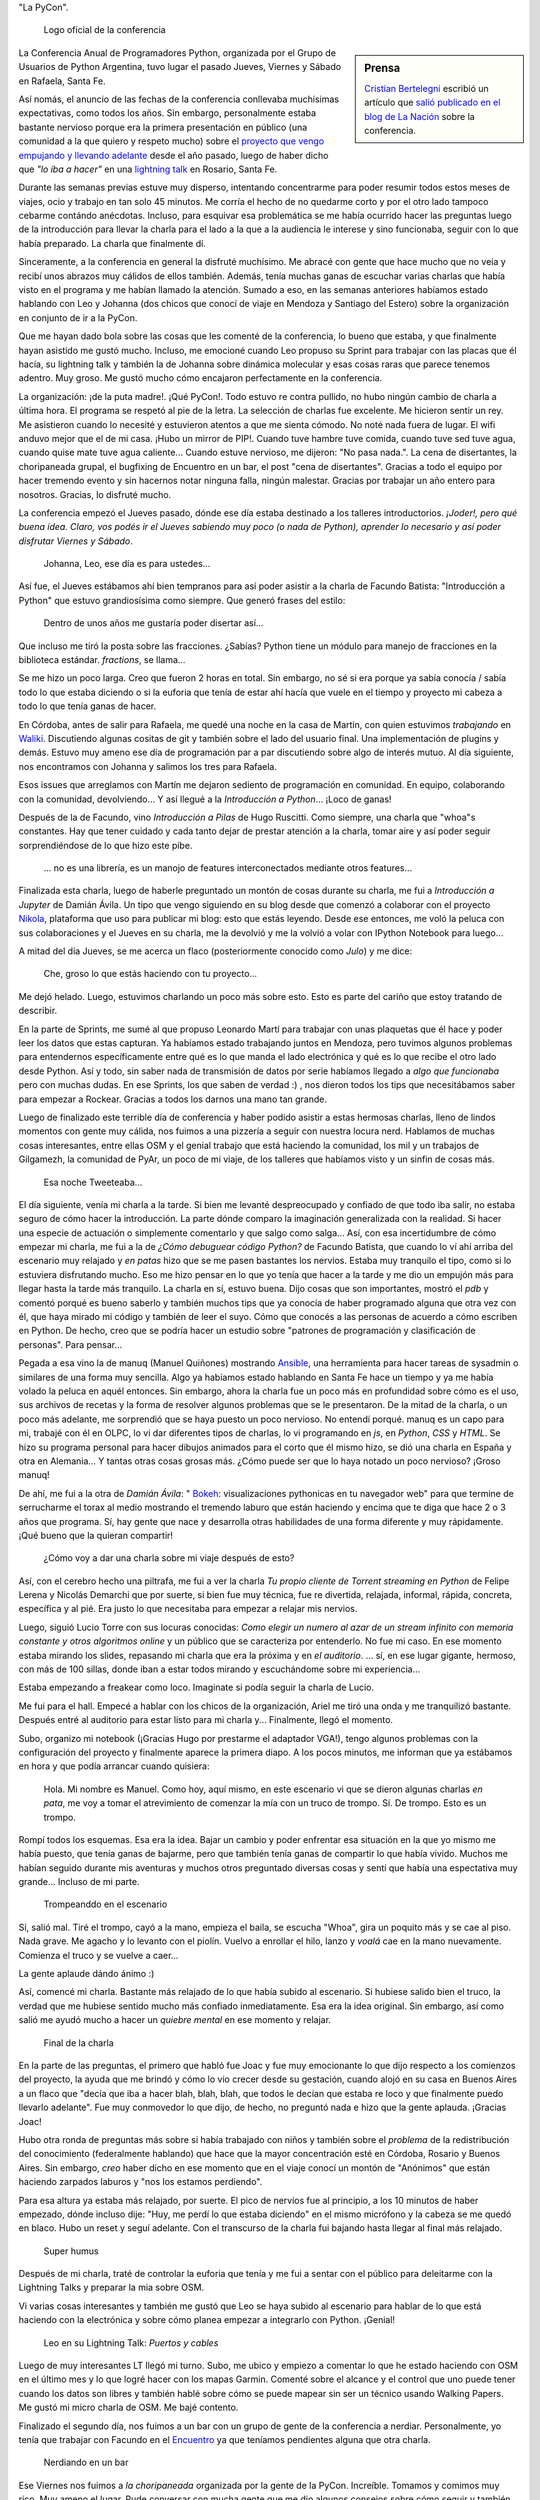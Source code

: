 .. title: Python Conference Argentina 2014
.. slug: python-conference-argentina-2014
.. date: 2014-11-18 18:17:46 UTC-03:00
.. tags: argentina en python, pyconar, python, rafaela, santa fe, viaje
.. link: 
.. description: 
.. type: text

"La PyCon".

.. figure:: logo_rafaela_b_redondo.thumbnail.png
   :target: logo_rafaela_b_redondo.png

   Logo oficial de la conferencia


.. sidebar:: Prensa

   `Cristian Bertelegni <https://twitter.com/cbertelegni>`_ escribió
   un artículo que `salió publicado en el blog de La Nación
   <http://blogs.lanacion.com.ar/data/argentina/sexto-encuentro-nacional-de-python-argentina/>`_
   sobre la conferencia.

La Conferencia Anual de Programadores Python, organizada por el Grupo
de Usuarios de Python Argentina, tuvo lugar el pasado Jueves, Viernes
y Sábado en Rafaela, Santa Fe.

Así nomás, el anuncio de las fechas de la conferencia conllevaba
muchísimas expectativas, como todos los años. Sin embargo,
personalmente estaba bastante nervioso porque era la primera
presentación en público (una comunidad a la que quiero y respeto
mucho) sobre el `proyecto que vengo empujando y llevando adelante
<https://argentinaenpython.com/>`_ desde el año pasado, luego de
haber dicho que *"lo iba a hacer"* en una `lightning talk`_ en
Rosario, Santa Fe.

.. _lightning talk: https://www.youtube.com/watch?v=U34rV6dRXU8&t=986

.. TEASER_END

Durante las semanas previas estuve muy disperso, intentando
concentrarme para poder resumir todos estos meses de viajes, ocio y
trabajo en tan solo 45 minutos. Me corría el hecho de no quedarme
corto y por el otro lado tampoco cebarme contándo anécdotas. Incluso,
para esquivar esa problemática se me había ocurrido hacer las
preguntas luego de la introducción para llevar la charla para el lado
a la que a la audiencia le interese y sino funcionaba, seguir con lo
que había preparado. La charla que finalmente dí.

Sinceramente, a la conferencia en general la disfruté muchísimo. Me
abracé con gente que hace mucho que no veía y recibí unos abrazos muy
cálidos de ellos también. Además, tenía muchas ganas de escuchar
varias charlas que había visto en el programa y me habían llamado la
atención. Sumado a eso, en las semanas anteriores habíamos estado
hablando con Leo y Johanna (dos chicos que conocí de viaje en Mendoza
y Santiago del Estero) sobre la organización en conjunto de ir a la
PyCon.

Que me hayan dado bola sobre las cosas que les comenté de la
conferencia, lo bueno que estaba, y que finalmente hayan asistido me
gustó mucho. Incluso, me emocioné cuando Leo propuso su Sprint para
trabajar con las placas que él hacía, su lightning talk y también la
de Johanna sobre dinámica molecular y esas cosas raras que parece
tenemos adentro. Muy groso. Me gustó mucho cómo encajaron
perfectamente en la conferencia.

La organización: ¡de la puta madre!. ¡Qué PyCon!. Todo estuvo re
contra pullido, no hubo ningún cambio de charla a última hora. El
programa se respetó al pie de la letra. La selección de charlas fue
excelente. Me hicieron sentir un rey. Me asistieron cuando lo necesité
y estuvieron atentos a que me sienta cómodo. No noté nada fuera de
lugar. El wifi anduvo mejor que el de mi casa. ¡Hubo un mirror de
PIP!. Cuando tuve hambre tuve comida, cuando tuve sed tuve agua,
cuando quise mate tuve agua caliente... Cuando estuve nervioso, me
dijeron: "No pasa nada.". La cena de disertantes, la choripaneada
grupal, el bugfixing de Encuentro en un bar, el post "cena de
disertantes". Gracias a todo el equipo por hacer tremendo evento y sin
hacernos notar ninguna falla, ningún malestar. Gracias por trabajar un
año entero para nosotros. Gracias, lo disfruté mucho.

La conferencia empezó el Jueves pasado, dónde ese día estaba destinado
a los talleres introductorios. *¡Joder!, pero qué buena idea. Claro,
vos podés ir el Jueves sabiendo muy poco (o nada de Python), aprender
lo necesario y así poder disfrutar Viernes y Sábado*.

    Johanna, Leo, ese día es para ustedes...

Así fue, el Jueves estábamos ahí bien tempranos para así poder asistir
a la charla de Facundo Batista: "Introducción a Python" que estuvo
grandiosísima como siempre. Que generó frases del estilo:

    Dentro de unos años me gustaría poder disertar así...

Que incluso me tiró la posta sobre las fracciones. ¿Sabías? Python
tiene un módulo para manejo de fracciones en la biblioteca
estándar. `fractions`, se llama...

Se me hizo un poco larga. Creo que fueron 2 horas en total. Sin
embargo, no sé si era porque ya sabía conocía / sabía todo lo que
estaba diciendo o si la euforia que tenía de estar ahí hacía que vuele
en el tiempo y proyecto mi cabeza a todo lo que tenía ganas de hacer.

En Córdoba, antes de salir para Rafaela, me quedé una noche en la casa
de Martín, con quien estuvimos *trabajando* en Waliki_. Discutiendo
algunas cositas de git y también sobre el lado del usuario final. Una
implementación de plugins y demás. Estuvo muy ameno ese día de
programación par a par discutiendo sobre algo de interés mutuo. Al día
siguiente, nos encontramos con Johanna y salimos los tres para
Rafaela.

Esos issues que arreglamos con Martín me dejaron sediento de
programación en comunidad. En equipo, colaborando con la comunidad,
devolviendo... Y así llegué a la *Introducción a Python*... ¡Loco de
ganas!

Después de la de Facundo, vino *Introducción a Pilas* de Hugo
Ruscitti. Como siempre, una charla que "whoa"s constantes. Hay que
tener cuidado y cada tanto dejar de prestar atención a la charla,
tomar aire y así poder seguir sorprendiéndose de lo que hizo este
pibe.

    ... no es una librería, es un manojo de features interconectados
    mediante otros features...

Finalizada esta charla, luego de haberle preguntado un montón de cosas
durante su charla, me fui a *Introducción a Jupyter* de Damián
Ávila. Un tipo que vengo siguiendo en su blog desde que comenzó a
colaborar con el proyecto Nikola_, plataforma que uso para publicar mi
blog: esto que estás leyendo. Desde ese entonces, me voló la peluca
con sus colaboraciones y el Jueves en su charla, me la devolvió y me
la volvió a volar con IPython Notebook para luego...

A mitad del día Jueves, se me acerca un flaco (posteriormente conocido
como *Julo*) y me dice:

    Che, groso lo que estás haciendo con tu proyecto...

Me dejó helado. Luego, estuvimos charlando un poco más sobre
esto. Esto es parte del cariño que estoy tratando de describir.

En la parte de Sprints, me sumé al que propuso Leonardo Martí para
trabajar con unas plaquetas que él hace y poder leer los datos que
estas capturan. Ya habíamos estado trabajando juntos en Mendoza, pero
tuvimos algunos problemas para entendernos específicamente entre qué
es lo que manda el lado electrónica y qué es lo que recibe el otro
lado desde Python. Así y todo, sin saber nada de transmisión de datos
por serie habíamos llegado a *algo que funcionaba* pero con muchas
dudas. En ese Sprints, los que saben de verdad :) , nos dieron todos
los tips que necesitábamos saber para empezar a Rockear. Gracias a
todos los darnos una mano tan grande.

Luego de finalizado este terrible día de conferencia y haber podido
asistir a estas hermosas charlas, lleno de lindos momentos con gente
muy cálida, nos fuimos a una pizzería a seguir con nuestra locura
nerd. Hablamos de muchas cosas interesantes, entre ellas OSM y el
genial trabajo que está haciendo la comunidad, los mil y un trabajos
de Gilgamezh, la comunidad de PyAr, un poco de mi viaje, de los
talleres que habíamos visto y un sinfin de cosas más.

.. figure:: tweet-pycon-felicitaciones.thumbnail.png
   :target: tweet-pycon-felicitaciones.png

   Esa noche Tweeteaba...

El día siguiente, venía mi charla a la tarde. Si bien me levanté
despreocupado y confiado de que todo iba salir, no estaba seguro de
cómo hacer la introducción. La parte dónde comparo la imaginación
generalizada con la realidad. Si hacer una especie de actuación o
simplemente comentarlo y que salgo como salga... Así, con esa
incertidumbre de cómo empezar mi charla, me fui a la de *¿Cómo
debuguear código Python?* de Facundo Batista, que cuando lo ví ahí
arriba del escenario muy relajado y *en patas* hizo que se me pasen
bastantes los nervios. Estaba muy tranquilo el tipo, como si lo
estuviera disfrutando mucho. Eso me hizo pensar en lo que yo tenía que
hacer a la tarde y me dio un empujón más para llegar hasta la tarde
más tranquilo. La charla en sí, estuvo buena. Dijo cosas que son
importantes, mostró el *pdb* y comentó porqué es bueno saberlo y
también muchos tips que ya conocía de haber programado alguna que otra
vez con él, que haya mirado mi código y también de leer el suyo. Cómo
que conocés a las personas de acuerdo a cómo escriben en Python. De
hecho, creo que se podría hacer un estudio sobre "patrones de
programación y clasificación de personas". Para pensar...

Pegada a esa vino la de manuq (Manuel Quiñones) mostrando Ansible_,
una herramienta para hacer tareas de sysadmin o similares de una forma
muy sencilla. Algo ya habíamos estado hablando en Santa Fe hace un
tiempo y ya me había volado la peluca en aquél entonces. Sin embargo,
ahora la charla fue un poco más en profundidad sobre cómo es el uso,
sus archivos de recetas y la forma de resolver algunos problemas que
se le presentaron. De la mitad de la charla, o un poco más adelante,
me sorprendió que se haya puesto un poco nervioso. No entendí
porqué. manuq es un capo para mi, trabajé con él en OLPC, lo vi dar
diferentes tipos de charlas, lo vi programando en `js`, en `Python`,
`CSS` y `HTML`. Se hizo su programa personal para hacer dibujos
animados para el corto que él mismo hizo, se dió una charla en España
y otra en Alemania... Y tantas otras cosas grosas más. ¿Cómo puede ser
que lo haya notado un poco nervioso? ¡Groso manuq!

De ahí, me fui a la otra de *Damián Ávila*: " Bokeh_: visualizaciones
pythonicas en tu navegador web" para que termine de serrucharme el
torax al medio mostrando el tremendo laburo que están haciendo y
encima que te diga que hace 2 o 3 años que programa. Sí, hay gente que
nace y desarrolla otras habilidades de una forma diferente y muy
rápidamente. ¡Qué bueno que la quieran compartir!

   ¿Cómo voy a dar una charla sobre mi viaje después de esto?

Así, con el cerebro hecho una piltrafa, me fui a ver la charla *Tu
propio cliente de Torrent streaming en Python* de Felipe Lerena y
Nicolás Demarchi que por suerte, si bien fue muy técnica, fue re
divertida, relajada, informal, rápida, concreta, específica y al
pié. Era justo lo que necesitaba para empezar a relajar mis nervios.

Luego, siguió Lucio Torre con sus locuras conocidas: *Como elegir un
numero al azar de un stream infinito con memoria constante y otros
algoritmos online* y un público que se caracteriza por entenderlo. No
fue mi caso. En ese momento estaba mirando los slides, repasando mi
charla que era la próxima y en *el auditorio*. ... sí, en ese lugar
gigante, hermoso, con más de 100 sillas, donde iban a estar todos
mirando y escuchándome sobre mi experiencia...

Estaba empezando a freakear como loco. Imaginate si podía seguir la
charla de Lucio.

Me fui para el hall. Empecé a hablar con los chicos de la
organización, Ariel me tiró una onda y me tranquilizó
bastante. Después entré al auditorio para estar listo para mi charla
y... Finalmente, llegó el momento.

Subo, organizo mi notebook (¡Gracias Hugo por prestarme el adaptador
VGA!), tengo algunos problemas con la configuración del proyecto y
finalmente aparece la primera diapo. A los pocos minutos, me informan
que ya estábamos en hora y que podía arrancar cuando quisiera:

    Hola. Mi nombre es Manuel. Como hoy, aquí mismo, en este escenario
    vi que se dieron algunas charlas *en pata*, me voy a tomar el
    atrevimiento de comenzar la mía con un truco de trompo. Sí. De
    trompo. Esto es un trompo.

Rompí todos los esquemas. Esa era la idea. Bajar un cambio y poder
enfrentar esa situación en la que yo mismo me había puesto, que tenía
ganas de bajarme, pero que también tenía ganas de compartir lo que
había vivido. Muchos me habían seguido durante mis aventuras y muchos
otros preguntado diversas cosas y sentí que había una espectativa muy
grande... Incluso de mi parte.

.. figure:: DSC_1694.thumbnail.jpg
   :target: DSC_1694.jpg

   Trompeanddo en el escenario

Sí, salió mal. Tiré el trompo, cayó a la mano, empieza el baila, se
escucha "Whoa", gira un poquito más y se cae al piso. Nada grave. Me
agacho y lo levanto con el piolín. Vuelvo a enrollar el hilo, lanzo y
*voalá* cae en la mano nuevamente. Comienza el truco y se vuelve a
caer...

La gente aplaude dándo ánimo :)

Así, comencé mi charla. Bastante más relajado de lo que había subido
al escenario. Si hubiese salido bien el truco, la verdad que me
hubiese sentido mucho más confiado inmediatamente. Esa era la idea
original. Sin embargo, así como salió me ayudó mucho a hacer un
*quiebre mental* en ese momento y relajar.

.. figure:: DSC_1734.thumbnail.jpg
   :target: DSC_1734.jpg

   Final de la charla

En la parte de las preguntas, el primero que habló fue Joac y fue muy
emocionante lo que dijo respecto a los comienzos del proyecto, la
ayuda que me brindó y cómo lo vio crecer desde su gestación, cuando
alojó en su casa en Buenos Aires a un flaco que "decía que iba a hacer
blah, blah, blah, que todos le decían que estaba re loco y que
finalmente puedo llevarlo adelante". Fue muy conmovedor lo que dijo,
de hecho, no preguntó nada e hizo que la gente aplauda. ¡Gracias Joac!

Hubo otra ronda de preguntas más sobre si había trabajado con niños y
también sobre el *problema* de la redistribución del conocimiento
(federalmente hablando) que hace que la mayor concentración esté en
Córdoba, Rosario y Buenos Aires. Sin embargo, *creo* haber dicho en
ese momento que en el viaje conocí un montón de "Anónimos" que están
haciendo zarpados laburos y "nos los estamos perdiendo".

Para esa altura ya estaba más relajado, por suerte. El pico de nervios
fue al principio, a los 10 minutos de haber empezado, dónde incluso
dije: "Huy, me perdí lo que estaba diciendo" en el mismo micrófono y
la cabeza se me quedó en blaco. Hubo un reset y seguí adelante. Con el
transcurso de la charla fui bajando hasta llegar al final más
relajado.

.. figure:: foto-cierre-charla.thumbnail.png
   :target: https://twitter.com/alderetemartin/status/533350901394984960

   Super humus


Después de mi charla, traté de controlar la euforia que tenía y me fui
a sentar con el público para deleitarme con la Lightning Talks y
preparar la mia sobre OSM.

Vi varias cosas interesantes y también me gustó que Leo se haya subido
al escenario para hablar de lo que está haciendo con la electrónica y
sobre cómo planea empezar a integrarlo con Python. ¡Genial!

.. figure:: DSC_1748.thumbnail.jpg
   :target: DSC_1748.jpg

   Leo en su Lightning Talk: *Puertos y cables*


Luego de muy interesantes LT llegó mi turno. Subo, me ubico y empiezo
a comentar lo que he estado haciendo con OSM en el último mes y lo que
logré hacer con los mapas Garmin. Comenté sobre el alcance y el
control que uno puede tener cuando los datos son libres y también
hablé sobre cómo se puede mapear sin ser un técnico usando Walking
Papers. Me gustó mi micro charla de OSM. Me bajé contento.

Finalizado el segundo día, nos fuimos a un bar con un grupo de gente
de la conferencia a nerdiar. Personalmente, yo tenía que trabajar con
Facundo en el Encuentro_ ya que teníamos pendientes alguna que otra
charla.

.. _encuentro: http://encuentro.taniquetil.com.ar/

.. figure:: DSC_1751.thumbnail.jpg
   :target: DSC_1751.jpg

   Nerdiando en un bar


Ese Viernes nos fuimos a *la choripaneada* organizada por la gente de
la PyCon. Increíble. Tomamos y comimos muy rico. Muy ameno el
lugar. Pude conversar con mucha gente que me dio algunos consejos
sobre cómo seguir y también gente que se ofreció a brindarme ayuda
para mis aventuras. Me sentí muy extraño pero muy felíz. Charlé con
mucha gente que admiro y que se mostraba interesada en lo que yo
estaba haciendo. Fue un compartir de energía intenso.

La Key Note de Daniel y Audrey Roy Greenfeld fue muy buena. Motivadora
para cualquier programador Python: "Publicá tu código haciendo un
paquete en PyPi. Yo te ayudo. No te das una idea a quién le puede
servir eso.". Anécdotas personales, historias, consejos, tips,
concreta y concisa.

El Sábado, llegué bastante tarde. Luego de la choripaneada, mi cuerpo
se relajó mucho (sabía que le *peor* parte había pasado) y eso lo
noté. Me dijo: "Basta, dejame descansar un poco". Por suerte lo
escuché y lo tuve en cuenta.

Llegamos a mitad de mañana la conferencia y me la pasé casi todo el
día hablando con la gente y haciendo sociales. Charlas muy
interesantes y muy divertidas. De hecho, la estaba pasando tan bien
con los que me fui cruzando que ese día solo vi una charla: *Como la
explotación de la plusvalía, pero con onda.* de Roberto Alsina.

Me encantó. Este tipo tiene mucha soltura para estar en un escenario
con cientos de miradas en su nuca. Se lo ve muy relajado, hablando de
temas muy interesantes, contando una experiencia personal y brindando
algunos consejos para "tener más colaboradores en proyectos
propios". Roberto tiene algo que siempre despierta mi curiosidad,
quizás los títulos de las charlas, quizás la forma en la que se
expresa, quizás el saber qué es un groso o quizás saber que uso
`rst2pdf`_ y `Nikola`_, dos proyectos que hizo él, y por eso me dan
ganas de ir a verlo. No sé.

Sin embargo, una sensación que tengo sobre sus charlas es que siempre
le pasa algo. Al menos, eso dice él :) . En esta oportunidad tuvo que
cambiar un poco su charla porque la Key Note era algo así como
*parecida* y que tuvo que hacer algunas cosas a último momento y por
otro lado, durante la mayor parte de la charla no le funcionaron los
slides. No sé si será verdad lo que dijo sobre su parecido con otra
charla o no, pero que hizo que sea gracioso y muy agradable de
escuchar, seguro. Algunos reíamos a carcajadas.

Luego, caí a las "Charlas Relámpago" y entre todas las cosas muy
buenas que mostraron (¡hubo tantas LT que algunas tuvieron que quedar
afuera!), subió Johanna a hablar sobre "Dinámica Molecular", lo que
venía haciendo con Gromacs y preguntando por algunos tips / consejos
sobre cómo y por dónde empezar con Python para andar esos caminos.

¡Excelente!

Para la Key Note *Designing Poetic APIs* de Erik Rose tenía la cabeza
quemada y me perdí varias cosas por cuestiones de
idioma. Personalmente, no la pude aprovechar al máximo y no tengo una
opinión formada porque estuve medio perdido...

.. figure:: foto-grupal.thumbnail.jpg
   :target: foto-grupal.jpg

   Foto Grupal de cierre de conferencia

Finalmente, el sorteo y las sorpresas: ¡Leo se ganó una remera! :D y
para cerrar y despedirse "la cena de gala para los disertantes" en un
restaurant muy tranquilo con una entrada de picada que se pasó la
verdad. Charlas muy interesantes con Nicolás, Facundo, Manuq, Juanjo y
Damián. Hermosa mesa y comunidad.

Como si todo esto era poco, nos fuimos a un bar a tomar cervezas dónde
nos encontramos con otro grupo de la PyCon y se armó una mesa muy
grande, casi de 10 metros diría yo con un montonaso de gente. Yo
estuve hablando mucho sobre mi experiencia de viajar y trabajar
mientras trataba de cebar a los que me escuchaban a que se vayan
conmigo o que nos encontremos por ahí: "Yo te ayudo, vamos".

Al día siguiente Juanjo Twittea "La revancha de Humitos" donde
realmente se hace justicia y se ve que el truco me salía :)

.. media:: https://www.youtube.com/watch?v=Sz9ckpYAh9s

¡Gracias a todos los que fueron a la PyCon y la gente que trabajó
mucho para que esto salga así! También a sus disertantes y a los
asistentes. Fue una PyCon de lujo diría yo y además, fue la primera
PyCon Argentina que se hace en "el interior del país". Brindo por eso.

Me la pasé lagrimeando durante todo el tiempo que me llevó escribir
este post...

.. admonition:: Actualización 18 Noviembre

   ¡Qué mal que te pase esto! Me acaba de llegar un mensaje que dice
   "Zarpado post!" y me lo mandó Gustavo, quien me alojó en su casa
   durante todos los días de la PyCon y no mencioné nada en el post
   sobre lo agradecido que estamos. ¡Qué flojo que estuve!

   Sí, Gustavo se ofreció a alojarme a mí y a Johanna en su casa. Nos
   sentímos súper cómodos en todo momento. Los padres nos trataron
   como si fuéramos sus propios hijos. Nos preparaban el desayuno, me
   tendían la cama y hasta me dobablan la toalla luego de que esté
   seca. Y yo, luego de recibir el mensaje de Gustavo por Facebook, me
   sentí para el culo. Esa es la verdad. Así que, acá me vine a
   actualizar el post agradeciendo todas las buenas vibras que nos
   brindaron y también la buena onda de Tavo y sus charlas locas de
   RasberriPy sobre la transmisión de FM para la traducción... :)

   ... wa! sí, hubo traducción en vivo también y tampoco mencioné
   nada... Muy groso eso. Desde la organización, Tavo con su
   RasberriPy y Melina haciendo la interpretación de las charlas "aō
   vivo". Genial todo esto, genial de verdad. Todo. Ahora me estoy
   dando cuenta que seguro hay mil cosas que estuvieron zarpadas y no
   mencioné. Quizás las vaya agregando a medida que me voy
   acordando...

   ... por ejemplo, mientras escribía la primera parte... perdí la
   noche del Jueves, completamente... ¿Qué hicimos el Jueves? "Tic,
   tac, tic, tac..."

   ¡Gracias!

   .. admonition:: Viajando con una planta

      Otra cosita que me puso un poco mal es que me fui de Rafaela sin
      poder ir a visitar a la mamá de Fisa, quién cocinó unos riquísimos
      tallarines allá por Septiembre y me invitó a comer a su
      casa. Además, como si eso fuese poco, me invitó con un riquísimo
      postre y me regaló una planta porque le dije que me sentía solo y
      quería tener un ser vivo en el auto que me acompañe :D

   Muchas fotos de la conferencia, `aquí
   <https://www.flickr.com/photos/70871182@N04/sets/72157648925618199/>`_
   por Yamila Cuestas.

.. admonition:: Slides de mi charla

   Los slides de mi charla los pueden ver acá. Si bien no es muy
   interesante su contenido, al final tiene una sección de
   "Motivaciones" que son artículos y videos que me ayudaron a llegar
   hasta acá.

   .. raw:: html

      <iframe src="//www.slideshare.net/slideshow/embed_code/41729522" width="476" height="400" frameborder="0" marginwidth="0" marginheight="0" scrolling="no"></iframe>


.. _waliki: https://github.com/mgaitan/waliki/
.. _nikola: https://github.com/getnikola/nikola/
.. _ansible: http://www.ansible.com/home/
.. _rst2pdf: https://code.google.com/p/rst2pdf/
.. _bokeh: https://github.com/damianavila/bokeh/

.. admonition:: Extras

   Algunas cosas que me traje de la conferencia.

   .. figure:: two-scoops-of-django.thumbnail.jpg
      :target: two-scoops-of-django.jpg
   
      El libro de Danny y Audrey

   .. figure:: credencial.thumbnail.jpg
      :target: credencial.jpg
   
      La credencial de la registración

   .. figure:: programa.thumbnail.jpg
      :target: programa.jpg
   
      Programa de la conferencia
   
   .. figure:: diploma.thumbnail.jpg
      :target: diploma.jpg
   
      Diploma para los disertantes
   

